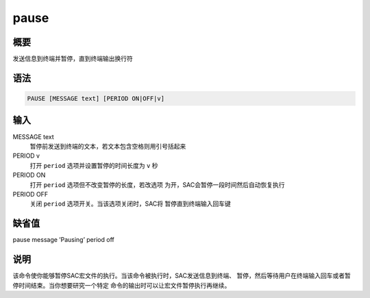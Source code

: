pause
=====

概要
----

发送信息到终端并暂停，直到终端输出换行符

语法
----

.. code:: bash

    PAUSE [MESSAGE text] [PERIOD ON|OFF|v]

输入
----

MESSAGE text
    暂停前发送到终端的文本，若文本包含空格则用引号括起来

PERIOD v
    打开 ``period`` 选项并设置暂停的时间长度为 ``v`` 秒

PERIOD ON
    打开 ``period`` 选项但不改变暂停的长度，若改选项
    为开，SAC会暂停一段时间然后自动恢复执行

PERIOD OFF
    关闭 ``period`` 选项开关。当该选项关闭时，SAC将
    暂停直到终端输入回车键

缺省值
------

pause message ’Pausing’ period off

说明
----

该命令使你能够暂停SAC宏文件的执行。当该命令被执行时，SAC发送信息到终端、
暂停，然后等待用户在终端输入回车或者暂停时间结束。当你想要研究一个特定
命令的输出时可以让宏文件暂停执行再继续。
